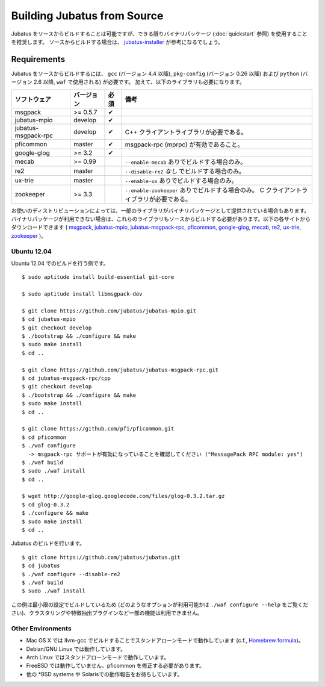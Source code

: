 Building Jubatus from Source
============================

Jubatus をソースからビルドすることは可能ですが、できる限りバイナリパッケージ (:doc:`quickstart` 参照) を使用することを推奨します。
ソースからビルドする場合は、 `jubatus-installer <https://github.com/odasatoshi/jubatus-installer>`_ が参考になるでしょう。

.. _requirements-ja:

Requirements
------------

Jubatus をソースからビルドするには、 ``gcc`` (バージョン 4.4 以降), ``pkg-config`` (バージョン 0.26 以降) および ``python`` (バージョン 2.6 以降,  ``waf`` で使用される) が必要です。
加えて、以下のライブラリも必要になります。

=================== ========== ========= ======================================================
ソフトウェア        バージョン 必須      備考
=================== ========== ========= ======================================================
msgpack             >= 0.5.7   ✔
jubatus-mpio        develop    ✔
jubatus-msgpack-rpc develop    ✔         C++ クライアントライブラリが必要である。
pficommon           master     ✔         msgpack-rpc (mprpc) が有効であること。
google-glog         >= 3.2     ✔
mecab               >= 0.99              ``--enable-mecab`` ありでビルドする場合のみ。
re2                 master               ``--disable-re2`` *なし* でビルドする場合のみ。
ux-trie             master               ``--enable-ux`` ありでビルドする場合のみ。
zookeeper           >= 3.3               ``--enable-zookeeper`` ありでビルドする場合のみ。
                                         C クライアントライブラリが必要である。
=================== ========== ========= ======================================================

お使いのディストリビューションによっては、一部のライブラリがバイナリパッケージとして提供されている場合もあります。
バイナリパッケージが利用できない場合は、これらのライブラリもソースからビルドする必要があります。以下の各サイトからダウンロードできます (
`msgpack <http://msgpack.org/>`_,
`jubatus-mpio <https://github.com/jubatus/jubatus-mpio>`_,
`jubatus-msgpack-rpc <https://github.com/jubatus/jubatus-msgpack-rpc>`_,
`pficommon <https://github.com/pfi/pficommon>`_,
`google-glog <http://code.google.com/p/google-glog/>`_,
`mecab <http://code.google.com/p/mecab/>`_,
`re2 <http://code.google.com/p/re2/>`_,
`ux-trie <http://code.google.com/p/ux-trie/>`_,
`zookeeper <http://zookeeper.apache.org/>`_
)。

Ubuntu 12.04
~~~~~~~~~~~~

Ubuntu 12.04 でのビルドを行う例です。

::

  $ sudo aptitude install build-essential git-core

  $ sudo aptitude install libmsgpack-dev

  $ git clone https://github.com/jubatus/jubatus-mpio.git
  $ cd jubatus-mpio
  $ git checkout develop
  $ ./bootstrap && ./configure && make
  $ sudo make install
  $ cd ..

  $ git clone https://github.com/jubatus/jubatus-msgpack-rpc.git
  $ cd jubatus-msgpack-rpc/cpp
  $ git checkout develop
  $ ./bootstrap && ./configure && make
  $ sudo make install
  $ cd ..

  $ git clone https://github.com/pfi/pficommon.git
  $ cd pficommon
  $ ./waf configure
    -> msgpack-rpc サポートが有効になっていることを確認してください ("MessagePack RPC module: yes")
  $ ./waf build
  $ sudo ./waf install
  $ cd ..

  $ wget http://google-glog.googlecode.com/files/glog-0.3.2.tar.gz
  $ cd glog-0.3.2
  $ ./configure && make
  $ sudo make install
  $ cd ..

Jubatus のビルドを行います。

::

  $ git clone https://github.com/jubatus/jubatus.git
  $ cd jubatus
  $ ./waf configure --disable-re2
  $ ./waf build
  $ sudo ./waf install

この例は最小限の設定でビルドしているため (どのようなオプションが利用可能かは ``./waf configure --help`` をご覧ください)、クラスタリングや特徴抽出プラグインなど一部の機能は利用できません。

Other Environments
~~~~~~~~~~~~~~~~~~

- Mac OS X では llvm-gcc でビルドすることでスタンドアローンモードで動作しています (c.f., `Homebrew formula <https://github.com/jubatus/jubatus/tree/master/tools/packaging/homebrew>`_)。
- Debian/GNU Linux では動作しています。
- Arch Linux ではスタンドアローンモードで動作しています。
- FreeBSD では動作していません。pficommon を修正する必要があります。
- 他の \*BSD systems や Solarisでの動作報告をお待ちしています。
